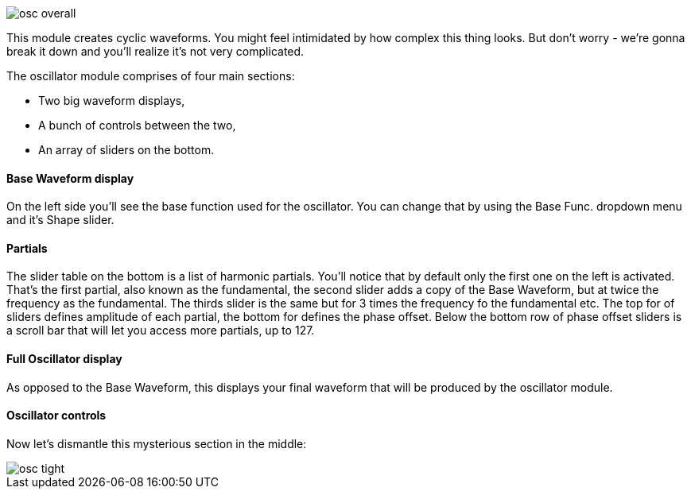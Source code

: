 image::imgs/osc-overall.png[]

This module creates cyclic waveforms. You might feel intimidated by how complex this thing looks. But don't worry - we're gonna break it down and you'll realize it's not very complicated.

The oscillator module comprises of four main sections:

* Two big waveform displays,
* A bunch of controls between the two,
* An array of sliders on the bottom.

==== Base Waveform display

On the left side you'll see the base function used for the oscillator. You can change that by using the Base Func. dropdown menu and it's Shape slider.

==== Partials

The slider table on the bottom is a list of harmonic partials. You'll notice that by default only the first one on the left is activated. That's the first partial, also known as the fundamental, the second slider adds a copy of the Base Waveform, but at twice the frequency as the fundamental. The thirds slider is the same but for 3 times the frequency fo the fundamental etc. The top for of sliders defines amplitude of each partial, the bottom for defines the phase offset. Below the bottom row of phase offset sliders is a scroll bar that will let you access more partials, up to 127.

==== Full Oscillator display

As opposed to the Base Waveform, this displays your final waveform that will be produced by the oscillator module.

==== Oscillator controls

Now let's dismantle this mysterious section in the middle:

image::imgs/osc-tight.png[]
